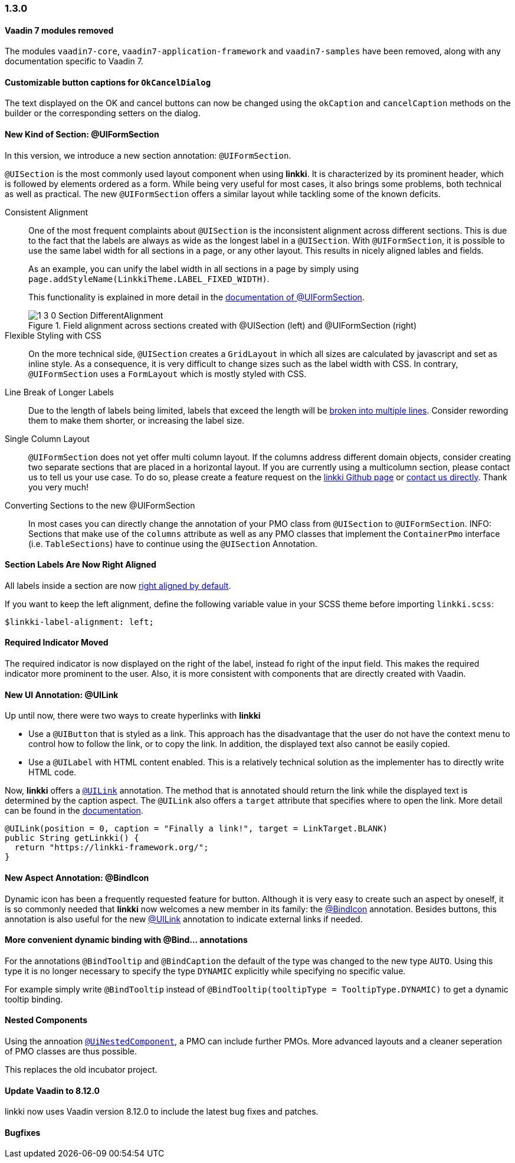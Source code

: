:jbake-type: referenced
:jbake-status: referenced
:jbake-order: 0

// NO :source-dir: HERE, BECAUSE N&N NEEDS TO SHOW CODE AT IT'S TIME OF ORIGIN, NOT LINK TO CURRENT CODE
:images-folder-name: 01_newnoteworthy

=== 1.3.0

[role="api-change"]
==== Vaadin 7 modules removed

The modules `vaadin7-core`, `vaadin7-application-framework` and `vaadin7-samples` have been removed, along with any documentation specific to Vaadin 7.

==== Customizable button captions for `OkCancelDialog`

The text displayed on the OK and cancel buttons can now be changed using the `okCaption` and `cancelCaption` methods on the builder or the corresponding setters on the dialog.

==== New Kind of Section: @UIFormSection

In this version, we introduce a new section annotation: `@UIFormSection`.

`@UISection` is the most commonly used layout component when using *linkki*. It is characterized by its prominent header, which is followed by elements ordered as a form. While being very useful for most cases, it also brings some problems, both technical as well as practical. The new `@UIFormSection` offers a similar layout while tackling some of the known deficits.

Consistent Alignment:: One of the most frequent complaints about `@UISection` is the inconsistent alignment across different sections. This is due to the fact that the labels are always as wide as the longest label in a `@UISection`. With `@UIFormSection`, it is possible to use the same label width for all sections in a page, or any other layout. This results  in nicely aligned lables and fields.
+
As an example, you can unify the label width in all sections in a page by simply using `page.addStyleName(LinkkiTheme.LABEL_FIXED_WIDTH)`.
+
This functionality is explained in more detail in the <<formsection-label-width, documentation of @UIFormSection>>.
+
image::{images}{images-folder-name}/1_3_0_Section_DifferentAlignment.png[title="Field alignment across sections created with @UISection (left) and @UIFormSection (right)"] 

Flexible Styling with CSS:: On the more technical side, `@UISection` creates a `GridLayout` in which all sizes are calculated by javascript and set as inline style. As a consequence, it is very difficult to change sizes such as the label width with CSS. In contrary, `@UIFormSection` uses a `FormLayout` which is mostly styled with CSS. 

Line Break of Longer Labels:: Due to the length of labels being limited, labels that exceed the length will be <<formsection-label-width, broken into multiple lines>>. Consider rewording them to make them shorter, or increasing the label size.

Single Column Layout:: `@UIFormSection` does not yet offer multi column layout. If the columns address different domain objects, consider creating two separate sections that are placed in a horizontal layout. If you are currently using a multicolumn section, please contact us to tell us your use case. To do so, please create a feature request on the https://github.com/linkki-framework/linkki[linkki Github page] or mailto:info@faktorzehn.de[contact us directly]. Thank you very much!

Converting Sections to the new @UIFormSection:: In most cases you can directly change the annotation of your PMO class from `@UISection` to `@UIFormSection`. 
INFO: Sections that make use of the `columns` attribute as well as any PMO classes that implement the `ContainerPmo` interface (i.e. `TableSections`) have to continue using the `@UISection` Annotation.


[role="visual-change"]
==== Section Labels Are Now Right Aligned

All labels inside a section are now <<section-label-alignment, right aligned by default>>. 

If you want to keep the left alignment, define the following variable value in your SCSS theme before importing `linkki.scss`:

[source,css]
----
$linkki-label-alignment: left;
----

[role="visual-change"]
==== Required Indicator Moved

The required indicator is now displayed on the right of the label, instead fo right of the input field. This makes the required indicator more prominent to the user. Also, it is more consistent with components that are directly created with Vaadin. 

==== New UI Annotation: @UILink

Up until now, there were two ways to create hyperlinks with *linkki*

* Use a `@UIButton` that is styled as a link. This approach has the disadvantage that the user do not have the context menu to control how to follow the link, or to copy the link. In addition, the displayed text also cannot be easily copied.
* Use a `@UILabel` with HTML content enabled. This is a relatively technical solution as the implementer has to directly write HTML code.

Now, *linkki* offers a <<ui-link, `@UILink`>> annotation. The method that is annotated should return the link while the displayed text is determined by the caption aspect. The `@UILink` also offers a `target` attribute that specifies where to open the link. More detail can be found in the <<ui-link, documentation>>.

[source, java]
----
@UILink(position = 0, caption = "Finally a link!", target = LinkTarget.BLANK)
public String getLinkki() {
  return "https://linkki-framework.org/";
}
----

==== New Aspect Annotation: @BindIcon

Dynamic icon has been a frequently requested feature for button. Although it is very easy to create such an aspect by oneself, it is so commonly needed that *linkki* now welcomes a new member in its family: the <<bind-icon, @BindIcon>> annotation. Besides buttons, this annotation is also useful for the new <<ui-link, @UILink>> annotation to indicate external links if needed. 

==== More convenient dynamic binding with @Bind... annotations

For the annotations `@BindTooltip` and `@BindCaption` the default of the type was changed to the new type `AUTO`. Using this type it is no longer necessary to specify the type `DYNAMIC` explicitly while specifying no specific value.

For example simply write `@BindTooltip` instead of `@BindTooltip(tooltipType = TooltipType.DYNAMIC)` to get a dynamic tooltip binding.

==== Nested Components

Using the annoation <<nested-pmos,`@UiNestedComponent`>>, a PMO can include further PMOs. More advanced layouts and a cleaner seperation of PMO classes are thus possible.

This replaces the old incubator project.

==== Update Vaadin to 8.12.0

linkki now uses Vaadin version 8.12.0 to include the latest bug fixes and patches.

==== Bugfixes